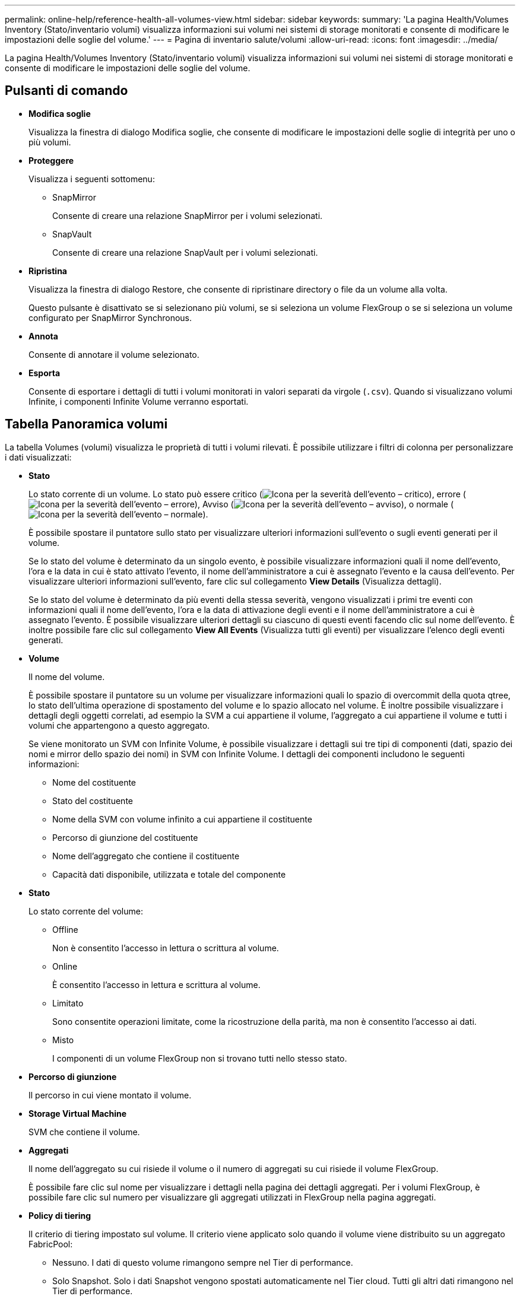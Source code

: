 ---
permalink: online-help/reference-health-all-volumes-view.html 
sidebar: sidebar 
keywords:  
summary: 'La pagina Health/Volumes Inventory (Stato/inventario volumi) visualizza informazioni sui volumi nei sistemi di storage monitorati e consente di modificare le impostazioni delle soglie del volume.' 
---
= Pagina di inventario salute/volumi
:allow-uri-read: 
:icons: font
:imagesdir: ../media/


[role="lead"]
La pagina Health/Volumes Inventory (Stato/inventario volumi) visualizza informazioni sui volumi nei sistemi di storage monitorati e consente di modificare le impostazioni delle soglie del volume.



== Pulsanti di comando

* *Modifica soglie*
+
Visualizza la finestra di dialogo Modifica soglie, che consente di modificare le impostazioni delle soglie di integrità per uno o più volumi.

* *Proteggere*
+
Visualizza i seguenti sottomenu:

+
** SnapMirror
+
Consente di creare una relazione SnapMirror per i volumi selezionati.

** SnapVault
+
Consente di creare una relazione SnapVault per i volumi selezionati.



* *Ripristina*
+
Visualizza la finestra di dialogo Restore, che consente di ripristinare directory o file da un volume alla volta.

+
Questo pulsante è disattivato se si selezionano più volumi, se si seleziona un volume FlexGroup o se si seleziona un volume configurato per SnapMirror Synchronous.

* *Annota*
+
Consente di annotare il volume selezionato.

* *Esporta*
+
Consente di esportare i dettagli di tutti i volumi monitorati in valori separati da virgole (`.csv`). Quando si visualizzano volumi Infinite, i componenti Infinite Volume verranno esportati.





== Tabella Panoramica volumi

La tabella Volumes (volumi) visualizza le proprietà di tutti i volumi rilevati. È possibile utilizzare i filtri di colonna per personalizzare i dati visualizzati:

* *Stato*
+
Lo stato corrente di un volume. Lo stato può essere critico (image:../media/sev-critical-um60.png["Icona per la severità dell'evento – critico"]), errore (image:../media/sev-error-um60.png["Icona per la severità dell'evento – errore"]), Avviso (image:../media/sev-warning-um60.png["Icona per la severità dell'evento – avviso"]), o normale (image:../media/sev-normal-um60.png["Icona per la severità dell'evento – normale"]).

+
È possibile spostare il puntatore sullo stato per visualizzare ulteriori informazioni sull'evento o sugli eventi generati per il volume.

+
Se lo stato del volume è determinato da un singolo evento, è possibile visualizzare informazioni quali il nome dell'evento, l'ora e la data in cui è stato attivato l'evento, il nome dell'amministratore a cui è assegnato l'evento e la causa dell'evento. Per visualizzare ulteriori informazioni sull'evento, fare clic sul collegamento *View Details* (Visualizza dettagli).

+
Se lo stato del volume è determinato da più eventi della stessa severità, vengono visualizzati i primi tre eventi con informazioni quali il nome dell'evento, l'ora e la data di attivazione degli eventi e il nome dell'amministratore a cui è assegnato l'evento. È possibile visualizzare ulteriori dettagli su ciascuno di questi eventi facendo clic sul nome dell'evento. È inoltre possibile fare clic sul collegamento *View All Events* (Visualizza tutti gli eventi) per visualizzare l'elenco degli eventi generati.

* *Volume*
+
Il nome del volume.

+
È possibile spostare il puntatore su un volume per visualizzare informazioni quali lo spazio di overcommit della quota qtree, lo stato dell'ultima operazione di spostamento del volume e lo spazio allocato nel volume. È inoltre possibile visualizzare i dettagli degli oggetti correlati, ad esempio la SVM a cui appartiene il volume, l'aggregato a cui appartiene il volume e tutti i volumi che appartengono a questo aggregato.

+
Se viene monitorato un SVM con Infinite Volume, è possibile visualizzare i dettagli sui tre tipi di componenti (dati, spazio dei nomi e mirror dello spazio dei nomi) in SVM con Infinite Volume. I dettagli dei componenti includono le seguenti informazioni:

+
** Nome del costituente
** Stato del costituente
** Nome della SVM con volume infinito a cui appartiene il costituente
** Percorso di giunzione del costituente
** Nome dell'aggregato che contiene il costituente
** Capacità dati disponibile, utilizzata e totale del componente


* *Stato*
+
Lo stato corrente del volume:

+
** Offline
+
Non è consentito l'accesso in lettura o scrittura al volume.

** Online
+
È consentito l'accesso in lettura e scrittura al volume.

** Limitato
+
Sono consentite operazioni limitate, come la ricostruzione della parità, ma non è consentito l'accesso ai dati.

** Misto
+
I componenti di un volume FlexGroup non si trovano tutti nello stesso stato.



* *Percorso di giunzione*
+
Il percorso in cui viene montato il volume.

* *Storage Virtual Machine*
+
SVM che contiene il volume.

* *Aggregati*
+
Il nome dell'aggregato su cui risiede il volume o il numero di aggregati su cui risiede il volume FlexGroup.

+
È possibile fare clic sul nome per visualizzare i dettagli nella pagina dei dettagli aggregati. Per i volumi FlexGroup, è possibile fare clic sul numero per visualizzare gli aggregati utilizzati in FlexGroup nella pagina aggregati.

* *Policy di tiering*
+
Il criterio di tiering impostato sul volume. Il criterio viene applicato solo quando il volume viene distribuito su un aggregato FabricPool:

+
** Nessuno. I dati di questo volume rimangono sempre nel Tier di performance.
** Solo Snapshot. Solo i dati Snapshot vengono spostati automaticamente nel Tier cloud. Tutti gli altri dati rimangono nel Tier di performance.
** Backup. Sui volumi di data Protection, tutti i dati utente trasferiti iniziano nel Tier cloud, ma le letture client successive possono causare lo spostamento dei dati hot nel Tier di performance.
** Automatico. I dati su questo volume vengono spostati automaticamente tra il livello di performance e il livello cloud quando ONTAP determina che i dati sono "`hot`" o "`cold`".


* *Tipo SnapLock*
+
Il tipo di SnapLock dell'aggregato che contiene il volume. Le opzioni disponibili sono Compliance, Enterprise, non SnapLock.

* *In transizione*
+
Se il volume ha completato o meno la transizione.

* *Ruolo di protezione*
+
Il ruolo di protezione di un volume:

+
** Non protetto
+
Un volume di lettura/scrittura senza relazioni SnapMirror o SnapVault in uscita o in entrata

** Protetto
+
Un volume di lettura/scrittura con una relazione SnapMirror o SnapVault in uscita

** Destinazione
+
Un volume di protezione dei dati (DP) o un volume di lettura/scrittura con una relazione SnapMirror o SnapVault in entrata

** Non applicabile
+
Volume per il quale non si applicano i ruoli di protezione, ad esempio un volume di condivisione del carico, un componente dei dati o un volume temporaneo

+
È possibile spostare il puntatore sul ruolo di protezione di un volume per visualizzare una rappresentazione grafica della topologia di protezione per il volume selezionato. Ciò può includere il volume di origine, il numero totale di relazioni SnapMirror sincrone e asincrone in uscita e il numero totale di relazioni SnapVault in uscita. L'evidenziazione blu intorno al volume indica il volume selezionato.

+
Facendo clic su *View Protection Details* (Visualizza dettagli protezione) viene visualizzata la scheda Protection (protezione) della pagina Health/Volume Details (Dettagli salute/volume).



* *Thin provisioning*
+
Se la garanzia di spazio è impostata per il volume selezionato. I valori validi sono Sì e No

* *Capacità dati disponibile*
+
La quantità di spazio fisico attualmente disponibile per i dati nel volume.

* *Dati disponibili %*
+
La percentuale di spazio fisico attualmente disponibile per i dati nel volume.

* *Capacità dati utilizzata*
+
La quantità di spazio fisico utilizzata dai dati nel volume.

* *Dati utilizzati %*
+
La percentuale di spazio fisico utilizzata dai dati nel volume in base alla capacità totale disponibile.

* *Spazio logico utilizzato %*
+
La percentuale di spazio logico utilizzata dai dati nel volume in base alla capacità dati totale disponibile.

* *Logical Space Reporting*
+
Se il volume ha configurato il reporting dello spazio logico. Il valore può essere Enabled (attivato), Disabled (Disattivato) o Not applicable (non applicabile).

+
Lo spazio logico indica la dimensione reale dei dati memorizzati nel volume senza applicare i risparmi derivanti dall'utilizzo delle tecnologie di efficienza dello storage ONTAP.

* *Capacità totale dei dati*
+
Lo spazio fisico totale disponibile per i dati nel volume.

* *Classe di storage*
+
Il nome della classe di storage. Questa colonna viene visualizzata solo per Infinite Volume (Volume infinito).

* *Ruolo costituente*
+
Il nome del ruolo del costituente. I ruoli possono essere namespace, dati o namespace Mirror. Questa colonna viene visualizzata solo per volumi Infinite.

* *Sposta stato*
+
Lo stato corrente dell'operazione di spostamento del volume. Lo stato può essere in corso, in pausa, non riuscito o completato.

+
È possibile spostare il puntatore sullo stato per visualizzare ulteriori informazioni sull'operazione di spostamento del volume, ad esempio l'origine, la destinazione, l'ora di inizio dell'operazione, l'ora di fine dell'operazione, la fase corrente dell'operazione di spostamento del volume in corso, lo stato (in percentuale) e l'ora di fine stimata.

* *Policy di caching*
+
Il criterio di caching associato al volume selezionato. Il criterio fornisce informazioni su come avviene il caching di Flash Pool per il volume.

+
|===
| Policy della cache | Descrizione 


 a| 
Automatico
 a| 
La lettura memorizza nella cache tutti i blocchi di metadati e legge casualmente i blocchi di dati utente, mentre la scrittura memorizza nella cache tutti i blocchi di dati utente sovrascritti casualmente.



 a| 
Nessuno
 a| 
Non memorizza nella cache i dati utente o i blocchi di metadati.



 a| 
Tutto
 a| 
Read memorizza nella cache tutti i blocchi di dati utente letti e scritti. Il criterio non esegue alcun caching in scrittura.



 a| 
All-Random Write
 a| 
Questo criterio è una combinazione dei criteri All e No Read-Random Write ed esegue le seguenti azioni:

** Read memorizza nella cache tutti i blocchi di dati utente letti e scritti.
** La scrittura memorizza nella cache tutti i blocchi di dati utente sovrascritti in modo casuale.




 a| 
Tutti in lettura
 a| 
Read memorizza nella cache tutti i metadati, legge casualmente e legge sequenzialmente i blocchi di dati utente.



 a| 
All Read-Random Write
 a| 
Questo criterio è una combinazione dei criteri All Read e No Read-Random Write ed esegue le seguenti azioni:

** Read memorizza nella cache tutti i metadati, legge casualmente e legge sequenzialmente i blocchi di dati utente.
** La scrittura memorizza nella cache tutti i blocchi di dati utente sovrascritti in modo casuale.




 a| 
All Read Random Write (tutte le scritture casuali
 a| 
Read memorizza nella cache tutti i metadati, i blocchi di dati utente in lettura casuale, in lettura sequenziale e in scrittura casuale.



 a| 
All Read Random Write-Random Write
 a| 
Questa policy è una combinazione delle policy All Read Random Write e No Read-Random Write ed esegue le seguenti operazioni:

** Read memorizza nella cache tutti i metadati, letti in modo casuale, letti in sequenza e scritti in modo casuale.
** La scrittura memorizza nella cache tutti i blocchi di dati utente sovrascritti in modo casuale.




 a| 
Meta
 a| 
La lettura memorizza nella cache solo i blocchi di metadati.



 a| 
Scrittura meta-casuale
 a| 
Questa policy è una combinazione di Meta e Nessuna scrittura di lettura-scrittura casuale ed esegue le seguenti operazioni: Solo cache di lettura



 a| 
Nessuna lettura-scrittura casuale
 a| 
La scrittura memorizza nella cache tutti i blocchi di dati utente sovrascritti in modo casuale. Il criterio non esegue alcun caching in lettura.



 a| 
Lettura casuale
 a| 
Read memorizza nella cache tutti i blocchi di metadati e legge casualmente i blocchi di dati dell'utente.



 a| 
Lettura/scrittura casuale
 a| 
Read memorizza nella cache tutti i metadati, legge casualmente e scrive casualmente i blocchi di dati dell'utente.



 a| 
Random Read-Write-Random Write
 a| 
Questa policy è una combinazione delle policy Random Read Write e No Read-Random Write ed esegue le seguenti operazioni:

** Read memorizza nella cache tutti i metadati, legge casualmente e sovrascrive casualmente i blocchi di dati utente.
** La scrittura memorizza nella cache tutti i blocchi di dati utente sovrascritti in modo casuale.


|===
* *Priorità di conservazione della cache*
+
La priorità di conservazione della cache per il volume. Una priorità di conservazione della cache definisce per quanto tempo i blocchi di un volume saranno in stato di cache in un Flash Pool una volta che diventano freddi.

+
** Basso
+
Memorizzare nella cache i blocchi del volume cold per il minor tempo possibile

** Normale
+
Memorizzare nella cache i blocchi del volume cold per il tempo predefinito

** Alto
+
Memorizzare nella cache i blocchi del volume cold per il tempo massimo



* *Compressione*
+
Se la compressione è attivata sul volume. La colonna visualizza Enabled (attivato) o Disabled (Disattivato).

* *Deduplica*
+
Se la deduplica è attivata sul volume. La colonna visualizza Enabled (attivato) o Disabled (Disattivato).

* *Stile*
+
Lo stile del volume; FlexVol o FlexGroup.

* *Tipo*
+
Il tipo di volume. Il tipo di volume può essere Read-write o Data-Protection, Load-sharing o Data-cache.

* *Cluster*
+
Il cluster che contiene il volume di destinazione. È possibile visualizzare ulteriori dettagli sul cluster facendo clic sul nome del cluster.

* *Nodi cluster*
+
Il nome del nodo a cui appartiene il volume o il numero di nodi su cui risiede il volume FlexGroup. È possibile visualizzare ulteriori dettagli sul nodo del cluster facendo clic sul nome del nodo.

+
È possibile fare clic sul nome del nodo per visualizzare i dettagli nella pagina Dettagli nodo. Per i volumi FlexGroup, è possibile fare clic sul numero per visualizzare i nodi utilizzati in FlexGroup nella pagina Nodes (nodi).

* *Local Snapshot Policy*
+
I criteri di copia Snapshot locali per i volumi elencati. Il nome predefinito del criterio è Default.





== Pannello Filters (filtri)

Il pannello filtri consente di impostare i filtri per personalizzare il modo in cui le informazioni vengono visualizzate nell'elenco volumi. È possibile selezionare i filtri correlati alle colonne Volume Status (Stato volume), state (Stato) e Annotation (Annotazione).

[NOTE]
====
I filtri specificati nel riquadro filtri sovrascrivono i filtri specificati per le colonne dell'elenco volumi.

====